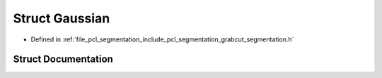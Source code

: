 .. _exhale_struct_structpcl_1_1segmentation_1_1grabcut_1_1_gaussian:

Struct Gaussian
===============

- Defined in :ref:`file_pcl_segmentation_include_pcl_segmentation_grabcut_segmentation.h`


Struct Documentation
--------------------


.. doxygenstruct:: pcl::segmentation::grabcut::Gaussian
   :members:
   :protected-members:
   :undoc-members: